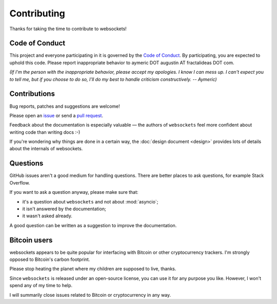 Contributing
============

Thanks for taking the time to contribute to websockets!

Code of Conduct
---------------

This project and everyone participating in it is governed by the `Code of
Conduct`_. By participating, you are expected to uphold this code. Please
report inappropriate behavior to aymeric DOT augustin AT fractalideas DOT com.

.. _Code of Conduct: https://github.com/aaugustin/websockets/blob/master/CODE_OF_CONDUCT.md

*(If I'm the person with the inappropriate behavior, please accept my
apologies. I know I can mess up. I can't expect you to tell me, but if you
choose to do so, I'll do my best to handle criticism constructively.
-- Aymeric)*

Contributions
-------------

Bug reports, patches and suggestions are welcome!

Please open an issue_ or send a `pull request`_.

Feedback about the documentation is especially valuable — the authors of
``websockets`` feel more confident about writing code than writing docs :-)

If you're wondering why things are done in a certain way, the :doc:`design
document <design>` provides lots of details about the internals of websockets.

.. _issue: https://github.com/aaugustin/websockets/issues/new
.. _pull request: https://github.com/aaugustin/websockets/compare/

Questions
---------

GitHub issues aren't a good medium for handling questions. There are better
places to ask questions, for example Stack Overflow.

If you want to ask a question anyway, please make sure that:

- it's a question about ``websockets`` and not about :mod:`asyncio`;
- it isn't answered by the documentation;
- it wasn't asked already.

A good question can be written as a suggestion to improve the documentation.

Bitcoin users
-------------

websockets appears to be quite popular for interfacing with Bitcoin or other
cryptocurrency trackers. I'm strongly opposed to Bitcoin's carbon footprint.

Please stop heating the planet where my children are supposed to live, thanks.

Since ``websockets`` is released under an open-source license, you can use it
for any purpose you like. However, I won't spend any of my time to help.

I will summarily close issues related to Bitcoin or cryptocurrency in any way.
